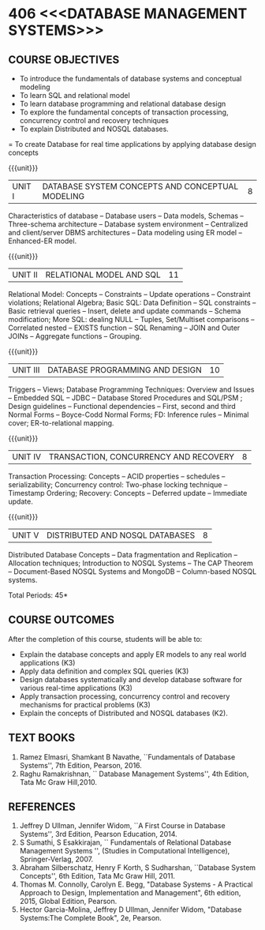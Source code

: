 * 406 <<<DATABASE MANAGEMENT SYSTEMS>>>
:properties:
:author: Mr. B. Senthil Kumar and Dr. P. Mirunalini
:date: 
:end:

#+startup: showall
#+begin_comment
1. Fifth unit is new unit. All other units are already discussed in AU-2017.
2. For changes, see the individual units.
3. This subject is not offered under M.E syllabus.
4. Five Course outcomes specified and aligned with units.
5. Done.
#+end_comment


** CO PO MAPPING :noexport:
#+NAME: co-po-mapping
|                |    | PO1 | PO2 | PO3 | PO4 | PO5 | PO6 | PO7 | PO8 | PO9 | PO10 | PO11 | PO12 | PSO1 | PSO2 | PSO3 |
|                |    |  K3 |  K4 |  K5 |  K5 |  K6 |   - |   - |   - |   - |    - |    - |    - |   K5 |   K3 |   K6 |
| CO1            | K3 |   3 |   2 |   2 |   2 |   1 |   0 |   0 |   1 |   1 |    1 |    0 |    1 |    2 |    3 |    1 |
| CO2            | K3 |   3 |   2 |   2 |   2 |   1 |   0 |   0 |   1 |   1 |    1 |    0 |    1 |    2 |    3 |    1 |
| CO3            | K3 |   3 |   2 |   2 |   2 |   1 |   0 |   0 |   1 |   1 |    1 |    0 |    1 |    2 |    3 |    1 |
| CO4            | K3 |   3 |   2 |   2 |   2 |   1 |   0 |   0 |   1 |   1 |    1 |    0 |    1 |    2 |    3 |    1 |
| CO5            | K2 |   2 |   2 |   1 |   1 |   1 |   0 |   0 |   1 |   1 |    1 |    0 |    1 |    1 |    2 |    1 |
| Score          |    |  14 |  10 |   9 |   9 |   5 |   0 |   0 |   5 |   5 |    5 |    0 |    5 |    9 |   14 |    5 |
| Course Mapping |    |   3 |   2 |   2 |   2 |   1 |   0 |   0 |   1 |   1 |    1 |    0 |    1 |    2 |    3 |    1 |



{{{credits}}}
| L | T | P | C |
| 3 | 0 | 0 | 3 |

** COURSE OBJECTIVES
- To introduce the fundamentals of database systems and conceptual
  modeling
- To learn SQL and relational model
- To learn database programming and relational database design
- To explore the fundamental concepts of transaction processing,
  concurrency control and recovery techniques
- To explain Distributed and NOSQL databases.
= To create Database for real time applications by applying database design concepts

{{{unit}}}
|UNIT I | DATABASE SYSTEM CONCEPTS AND CONCEPTUAL MODELING | 8 |
Characteristics of database -- Database users -- Data models, Schemas
-- Three-schema architecture -- Database system environment --
Centralized and client/server DBMS architectures -- Data modeling
using ER model -- Enhanced-ER model.

{{{unit}}}
|UNIT II | RELATIONAL MODEL AND SQL | 11 |
Relational Model: Concepts -- Constraints -- Update operations --
Constraint violations; Relational Algebra; Basic SQL: Data Definition
-- SQL constraints -- Basic retrieval queries -- Insert, delete and
update commands -- Schema modification; More SQL: dealing NULL --
Tuples, Set/Multiset comparisons -- Correlated nested -- EXISTS
function -- SQL Renaming -- JOIN and Outer JOINs -- Aggregate
functions -- Grouping.

#+begin_comment

#+end_comment

{{{unit}}}
| UNIT III | DATABASE PROGRAMMING AND DESIGN | 10 |
Triggers -- Views; Database Programming Techniques: Overview and
Issues -- Embedded SQL -- JDBC -- Database Stored Procedures and
SQL/PSM ; Design guidelines -- Functional dependencies -- First,
second and third Normal Forms -- Boyce-Codd Normal Forms; FD:
Inference rules -- Minimal cover; ER-to-relational mapping.

{{{unit}}}
| UNIT IV | TRANSACTION, CONCURRENCY AND RECOVERY | 8 |
Transaction Processing: Concepts -- ACID properties -- schedules --
serializability; Concurrency control: Two-phase locking technique --
Timestamp Ordering; Recovery: Concepts -- Deferred update -- Immediate
update.

{{{unit}}}
| UNIT V | DISTRIBUTED AND NOSQL DATABASES | 8 |
Distributed Database Concepts -- Data fragmentation and Replication -- 
Allocation techniques; Introduction to NOSQL Systems -- The CAP Theorem 
-- Document-Based NOSQL Systems and MongoDB -- Column-based NOSQL systems.

#+begin_comment
Added a new topic, distributed databases and removed the key-value and graph-based NOSQL
databases.
#+end_comment

\hfill *Total Periods: 45*

** COURSE OUTCOMES
After the completion of this course, students will be able to: 
- Explain the database concepts and apply ER models to any real
  world applications (K3)
- Apply data definition and complex SQL queries (K3)
- Design databases systematically and develop database software for
  various real-time applications (K3)
- Apply transaction processing, concurrency control and recovery
  mechanisms for practical problems (K3)
- Explain the concepts of Distributed and NOSQL databases (K2).

** TEXT BOOKS 
1. Ramez Elmasri, Shamkant B Navathe, ``Fundamentals of Database
   Systems'', 7th Edition, Pearson, 2016.
2. Raghu Ramakrishnan, `` Database Management Systems'', 4th Edition, Tata Mc Graw
   Hill,2010.



** REFERENCES
1. Jeffrey D Ullman, Jennifer Widom, ``A First Course in Database
   Systems'', 3rd Edition, Pearson Education, 2014.
2. S Sumathi, S Esakkirajan, `` Fundamentals of Relational Database
   Management Systems '', (Studies in Computational Intelligence),
   Springer-Verlag, 2007.
3. Abraham Silberschatz, Henry F Korth, S Sudharshan, ``Database
   System Concepts'', 6th Edition, Tata Mc Graw Hill, 2011.
4. Thomas M. Connolly, Carolyn E. Begg, "Database Systems - A Practical Approach 
   to Design, Implementation and Management", 6th edition, 2015, Global 
   Edition, Pearson. 
5. Hector Garcia-Molina, Jeffrey D Ullman, Jennifer Widom, "Database
   Systems:The Complete Book", 2e, Pearson.

